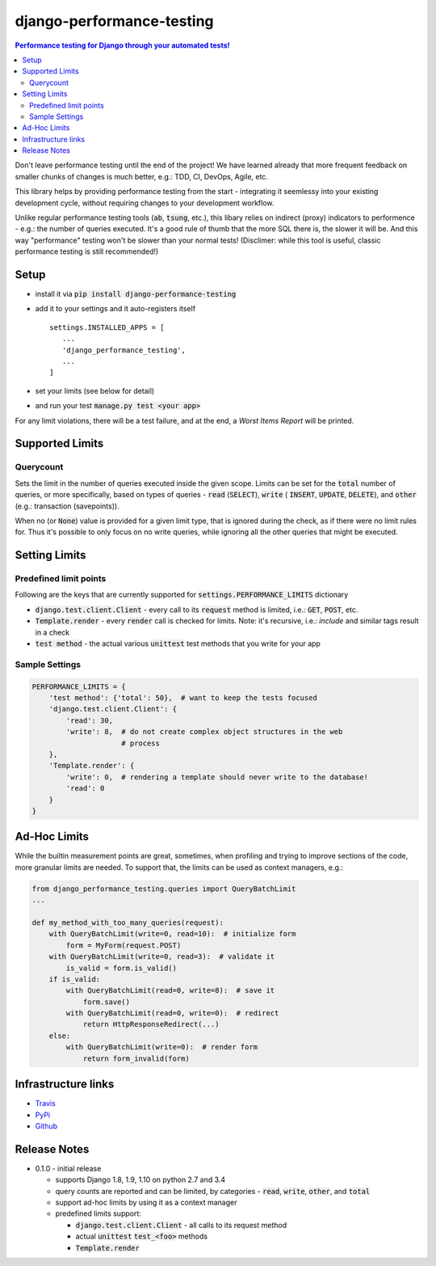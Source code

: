 ==========================
django-performance-testing
==========================

.. contents:: Performance testing for Django through your automated tests!

Don't leave performance testing until the end of the project! We have learned
already that more frequent feedback on smaller chunks of changes is much better,
e.g.: TDD, CI, DevOps, Agile, etc.

This library helps by providing performance testing from the start -
integrating it seemlessy into your existing development cycle, without
requiring changes to your development workflow.

Unlike regular performance testing tools (:code:`ab`, :code:`tsung`, etc.), this
libary relies on indirect (proxy) indicators to performence - e.g.: the number
of queries executed. It's a good rule of thumb that the more SQL there is, the
slower it will be. And this way "performance" testing won't be slower than your
normal tests! (Disclimer: while this tool is useful, classic performance
testing is still recommended!)


Setup
=====

* install it via :code:`pip install django-performance-testing`
* add it to your settings and it auto-registers itself
  ::

      settings.INSTALLED_APPS = [
         ...
         'django_performance_testing',
         ...
      ]
* set your limits (see below for detail)
* and run your test :code:`manage.py test <your app>`

For any limit violations, there will be a test failure, and at the end, a
`Worst Items Report` will be printed.

Supported Limits
================

Querycount
----------

Sets the limit in the number of queries executed inside the given scope.
Limits can be set for the :code:`total` number of queries, or more specifically,
based on types of queries - :code:`read` (:code:`SELECT`), :code:`write` (
:code:`INSERT`, :code:`UPDATE`, :code:`DELETE`), and :code:`other` (e.g.:
transaction (savepoints)).

When no (or :code:`None`) value is provided for a given limit type, that is 
ignored during the check, as if there were no limit rules for. Thus it's 
possible to only focus on no write queries, while ignoring all the other queries
that might be executed.

Setting Limits
==============

Predefined limit points
-----------------------

Following are the keys that are currently supported for
:code:`settings.PERFORMANCE_LIMITS` dictionary

* :code:`django.test.client.Client` - every call to its :code:`request` method
  is limited, i.e.: :code:`GET`, :code:`POST`, etc.
* :code:`Template.render` - every :code:`render` call is checked for limits.
  Note: it's   recursive, i.e.: `include` and similar tags result in a check
* :code:`test method` - the actual various :code:`unittest` test methods that
  you write for your app

Sample Settings
---------------

.. code:: python

    PERFORMANCE_LIMITS = {
        'test method': {'total': 50},  # want to keep the tests focused
        'django.test.client.Client': {
            'read': 30,
            'write': 8,  # do not create complex object structures in the web
                         # process
        },
        'Template.render': {
            'write': 0,  # rendering a template should never write to the database!
            'read': 0
        }
    }

Ad-Hoc Limits
=============

While the builtin measurement points are great, sometimes, when profiling
and trying to improve sections of the code, more granular limits are needed.
To support that, the limits can be used as context managers, e.g.:


.. code::

    from django_performance_testing.queries import QueryBatchLimit
    ...
    
    def my_method_with_too_many_queries(request):
        with QueryBatchLimit(write=0, read=10):  # initialize form
            form = MyForm(request.POST)
        with QueryBatchLimit(write=0, read=3):  # validate it
            is_valid = form.is_valid()
        if is_valid:
            with QueryBatchLimit(read=0, write=8):  # save it
                form.save()
            with QueryBatchLimit(read=0, write=0):  # redirect
                return HttpResponseRedirect(...)
        else:
            with QueryBatchLimit(write=0):  # render form
                return form_invalid(form)

Infrastructure links
====================

* `Travis`_
* `PyPi`_
* `Github`_

Release Notes
=============

* 0.1.0 - initial release

  * supports Django 1.8, 1.9, 1.10 on python 2.7 and 3.4
  * query counts are reported and can be limited, by categories -
    :code:`read`, :code:`write`, :code:`other`, and :code:`total` 
  * support ad-hoc limits by using it as a context manager
  * predefined limits support:

    * :code:`django.test.client.Client` - all calls to its request method
    * actual :code:`unittest` :code:`test_<foo>` methods
    * :code:`Template.render`


.. _Travis: https://travis-ci.com/PaesslerAG/django-performance-testing
.. _PyPi: http://pypi.python.org/simple/django-performance-testing
.. _Github: https://github.com/PaesslerAG/django-performance-testing